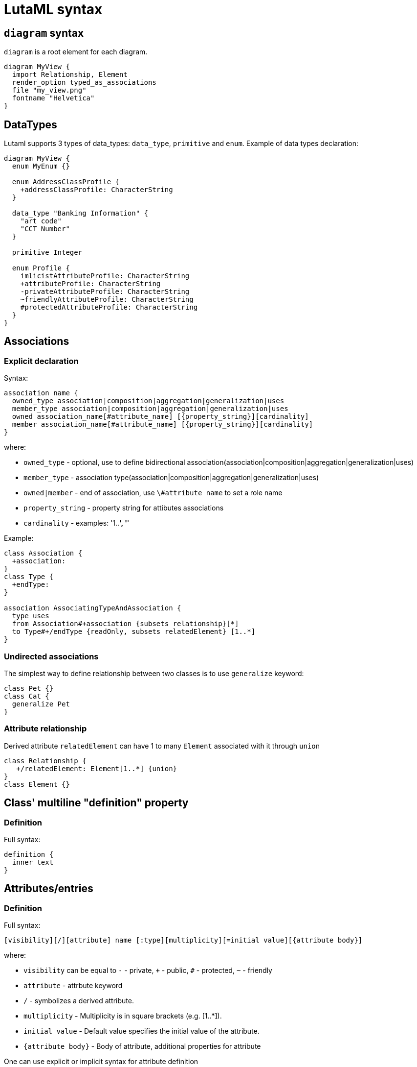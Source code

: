 = LutaML syntax

== `diagram` syntax

`diagram` is a root element for each diagram.

[source,java]
----
diagram MyView {
  import Relationship, Element
  render_option typed_as_associations
  file "my_view.png"
  fontname "Helvetica"
}
----

== DataTypes

Lutaml supports 3 types of data_types: `data_type`, `primitive` and `enum`. Example of data types declaration:

[source,java]
----
diagram MyView {
  enum MyEnum {}

  enum AddressClassProfile {
    +addressClassProfile: CharacterString
  }

  data_type "Banking Information" {
    "art code"
    "CCT Number"
  }

  primitive Integer

  enum Profile {
    imlicistAttributeProfile: CharacterString
    +attributeProfile: CharacterString
    -privateAttributeProfile: CharacterString
    ~friendlyAttributeProfile: CharacterString
    #protectedAttributeProfile: CharacterString
  }
}
----

== Associations

=== Explicit declaration

Syntax:

[source,java]
----
association name {
  owned_type association|composition|aggregation|generalization|uses
  member_type association|composition|aggregation|generalization|uses
  owned association_name[#attribute_name] [{property_string}][cardinality]
  member association_name[#attribute_name] [{property_string}][cardinality]
}
----

where:

* `owned_type` - optional, use to define bidirectional association(association|composition|aggregation|generalization|uses)
* `member_type` - association type(association|composition|aggregation|generalization|uses)
* `owned|member` - end of association, use `\#attribute_name` to set a role name
* `property_string` - property string for attibutes associations
* `cardinality` - examples: '1..*', '*'

Example:

[source,java]
----
class Association {
  +association:
}
class Type {
  +endType:
}

association AssociatingTypeAndAssociation {
  type uses
  from Association#+association {subsets relationship}[*]
  to Type#+/endType {readOnly, subsets relatedElement} [1..*]
}
----

=== Undirected associations

The simplest way to define relationship between two classes is to use `generalize` keyword:

[source,java]
----
class Pet {}
class Cat {
  generalize Pet
}
----

=== Attribute relationship

Derived attribute `relatedElement` can have 1 to many `Element` associated with it through `union`

[source,java]
----
class Relationship {
   +/relatedElement: Element[1..*] {union}
}
class Element {}
----

== Class' multiline "definition" property

=== Definition

Full syntax:

[source,java]
----
definition {
  inner text
}
----


== Attributes/entries

=== Definition

Full syntax:

[source,java]
----
[visibility][/][attribute] name [:type][multiplicity][=initial value][{attribute body}]
----

where:

* `visibility` can be equal to `-` - private, `+` - public, `#` - protected, `~` - friendly
* `attribute` - attrbute keyword
* `/` - symbolizes a derived attribute.
* `multiplicity` -  Multiplicity is in square brackets (e.g. [1..*]).
* `initial value` - Default value specifies the initial value of the attribute.
* `{attribute body}` - Body of attribute, additional properties for attribute


One can use explicit or implicit syntax for attribute definition

explicit syntax:

[source,java]
----
class A {
  attribute my_attribute
}

enum A {
  entry my_val2
}
----

implicit syntax:

[source,java]
----
class A {
  my_attribute
}

enum A {
  my_val2
}
----

=== Attribute visibility

Syntax for defining visibility: [+|-|#|~] [attribute] attribute_name. LutaML uses these modificators to define attribute(entry) visbility:

+ => public
- => private
# => protected
~ => package

example:

[source,java]
----
class Figure {
  // Public attribute `radius`
  + radius
  // private attribute `filled`
  - filled
  // protected attribute `length`
  # length
}
----

=== Additional attribute' properties

example:

[source,java]
----
class Figure {
  + radius {
    definition {
      Radius of the Figure
    }
  }
}
----

== Methods

Syntax for defining methods:

[source,java]
----
[visbility] method-name (parameter-list): return type {property-modifier}
----

where:
- `visibility` can be equal to `-` - private, `+` - public, `#` - protected, `~` - friendly
- `parameter-list` - parameter list
- `property-modifier` - can be equal to `redefines`, `query`, `ordered`(`unordered`), `unique`(`nonunique`)

Syntax for a `parameter-list`:

[source,java]
----
[direction] name:type [multiplicity] [=default] [{property string}]
----

where:
- `direction` - can be equal to `in`, `out`, `inout` or `return`

== import files

Use `include` special word:

[source,java]
----
include path/to/file
----

== Package syntax

Namespaces
Def.-A named element is an element that can have a name and a defined visibility (public, private, protected, package):

[source,java]
----
+ => public
- => private
# => protected
~ => package
----

The name of the element and its visibility are optional.

[source,java]
----
package Customers {
  class Insurance {}
  - class PrivateInsurance {}
  # class ProtectedInsurance {}
}
----

== Code comments

Use `//` notation for LutaML comments skipped by parser, example:

[source,java]
----
// TODO: implement
abstract class Pet {}
----

== Comment objects diagram

Use `\**`(one line comment) or `*| |*`(multiline comment) to create comment object for diagram entry.
If this syntax used inside class/enum/association block it will be created for owner of this block.

[source,java]
----
** I am a document comment

*|
  This is a
  multiply
  lines document comment.
*|

class A
enum B {
  ** one line enum comment
  foo
  *|
    This is a
    multiply
    lines class comment.
  *|
  bar
}
----

== Syntax comments

Use `//` to create syntax comment, chars after // will be ignored during processing

[source,java]
----
// TODO: attributes
class A
enum B {
  // Write docs
  foo
  bar
}
----

== Value specification

A value specification indicates one or several values in a model. Examples for value specifications include simple, mathematical expressions, such as 4+2, and expressions with values from the object model, Integer::MAX_INT-1

[source,java]
----
class {Class name, if any} {as ref name, optional} {
  {attribute name} = {attribute value}
  {attribute name}:{attribute class} = {attribute value}
}

instance :{Class name, if any} {as ref name, optional} {
  {attribute name} = {attribute value}
  {attribute name}:{attribute class} = {attribute value}
}
----